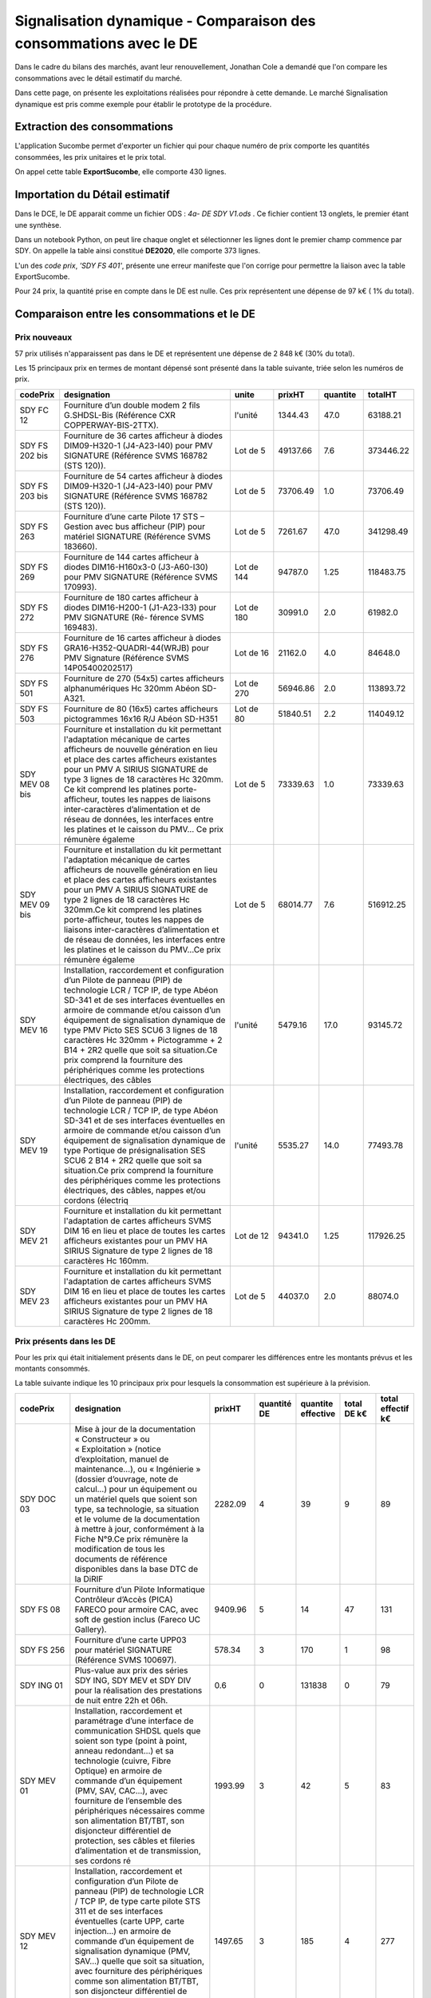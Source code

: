 Signalisation dynamique - Comparaison des consommations avec le DE
####################################################################
Dans le cadre du bilans des marchés, avant leur renouvellement, Jonathan Cole a demandé que l'on compare les consommations avec le détail estimatif du marché.

Dans cette page, on présente les exploitations réalisées pour répondre à cette demande. 
Le marché Signalisation dynamique est pris comme exemple pour établir le prototype de la procédure.

Extraction des consommations
********************************
L'application Sucombe permet d'exporter un fichier qui pour chaque numéro de prix comporte les quantités consommées, les prix unitaires et le prix total.

On appel cette table **ExportSucombe**, elle comporte 430 lignes.

Importation du **Détail estimatif**
**********************************************
Dans le DCE, le DE apparait comme un fichier ODS : `4a- DE SDY V1.ods` . 
Ce fichier contient 13 onglets, le premier étant une synthèse.

Dans un notebook Python, on peut lire chaque onglet et sélectionner les lignes dont le premier champ commence par SDY.
On appelle la table ainsi constitué **DE2020**, elle comporte 373 lignes.

L'un des *code prix*, `'SDY FS 401'`, présente une erreur manifeste que l'on corrige pour permettre la liaison avec la table ExportSucombe.

Pour 24 prix, la quantité prise en compte dans le DE est nulle.
Ces prix représentent une dépense de 97 k€ ( 1% du total).

Comparaison entre les consommations et le DE
************************************************
Prix nouveaux
===============

57 prix utilisés n'apparaissent pas dans le DE et représentent une dépense de 2 848 k€ (30% du total).

Les 15 principaux prix en termes de montant dépensé sont présenté dans la table suivante, triée selon les numéros de prix.

.. csv-table::
   :header: codePrix,designation,unite,prixHT,quantite,totalHT
   :widths: 10, 40,10,10,10,10
   :width: 100%

    SDY FC 12,Fourniture d’un double modem 2 fils G.SHDSL-Bis (Référence CXR COPPERWAY-BIS-2TTX).,l'unité,1344.43,47.0,63188.21
    SDY FS 202 bis, Fourniture de 36 cartes afficheur à diodes DIM09-H320-1 (J4-A23-I40) pour PMV SIGNATURE (Référence SVMS 168782 (STS 120)).,Lot de 5,49137.66,7.6,373446.22
    SDY FS 203 bis, Fourniture de 54 cartes afficheur à diodes DIM09-H320-1 (J4-A23-I40) pour PMV SIGNATURE (Référence SVMS 168782 (STS 120)).,Lot de 5,73706.49,1.0,73706.49
    SDY FS 263,Fourniture d’une carte Pilote 17 STS – Gestion avec bus afficheur (PIP) pour matériel SIGNATURE (Référence SVMS 183660).,Lot de 5,7261.67,47.0,341298.49
    SDY FS 269,Fourniture de 144 cartes afficheur à diodes DIM16-H160x3-0 (J3-A60-I30) pour PMV SIGNATURE (Référence SVMS 170993).,Lot de 144,94787.0,1.25,118483.75
    SDY FS 272,Fourniture de 180 cartes afficheur à diodes DIM16-H200-1 (J1-A23-I33) pour PMV SIGNATURE (Ré- férence SVMS 169483).,Lot de 180,30991.0,2.0,61982.0
    SDY FS 276,Fourniture de 16 cartes afficheur à diodes GRA16-H352-QUADRI-44(WRJB) pour PMV Signature (Référence SVMS 14P05400202517),Lot de 16,21162.0,4.0,84648.0
    SDY FS 501,Fourniture de 270 (54x5) cartes afficheurs alphanumériques Hc 320mm Abéon SD-A321.,Lot de 270,56946.86,2.0,113893.72
    SDY FS 503,Fourniture de 80 (16x5) cartes afficheurs pictogrammes 16x16 R/J Abéon SD-H351,Lot de 80,51840.51,2.2,114049.12
    SDY MEV 08 bis,"Fourniture et installation du kit permettant l'adaptation mécanique de cartes afficheurs de nouvelle génération en lieu et place des cartes afficheurs existantes pour un PMV A SIRIUS SIGNATURE de type 3 lignes de 18 caractères Hc 320mm. Ce kit comprend les platines porte-afficheur, toutes les nappes de liaisons inter-caractères d’alimentation et de réseau de données, les interfaces entre les platines et le caisson du PMV… Ce prix rémunère égaleme",Lot de 5,73339.63,1.0,73339.63
    SDY MEV 09 bis,"Fourniture et installation du kit permettant l'adaptation mécanique de cartes afficheurs de nouvelle génération en lieu et place des cartes afficheurs existantes pour un PMV A SIRIUS SIGNATURE de type 2 lignes de 18 caractères Hc 320mm.Ce kit comprend les platines porte-afficheur, toutes les nappes de liaisons inter-caractères d’alimentation et de réseau de données, les interfaces entre les platines et le caisson du PMV…Ce prix rémunère égaleme",Lot de 5,68014.77,7.6,516912.25
    SDY MEV 16,"Installation, raccordement et configuration d’un Pilote de panneau (PIP) de technologie LCR / TCP IP, de type Abéon SD-341 et de ses interfaces éventuelles en armoire de commande et/ou caisson d’un équipement de signalisation dynamique de type PMV Picto SES SCU6 3 lignes de 18 caractères Hc 320mm + Pictogramme + 2 B14 + 2R2 quelle que soit sa situation.Ce prix comprend la fourniture des périphériques comme les protections électriques, des câbles",l'unité,5479.16,17.0,93145.72
    SDY MEV 19,"Installation, raccordement et configuration d’un Pilote de panneau (PIP) de technologie LCR / TCP IP, de type Abéon SD-341 et de ses interfaces éventuelles en armoire de commande et/ou caisson d’un équipement de signalisation dynamique de type Portique de présignalisation SES SCU6 2 B14 + 2R2 quelle que soit sa situation.Ce prix comprend la fourniture des périphériques comme les protections électriques, des câbles, nappes et/ou cordons (électriq",l'unité,5535.27,14.0,77493.78
    SDY MEV 21,Fourniture et installation du kit permettant l'adaptation de cartes afficheurs SVMS DIM 16 en lieu et place de toutes les cartes afficheurs existantes pour un PMV HA SIRIUS Signature de type 2 lignes de 18 caractères Hc 160mm.,Lot de 12,94341.0,1.25,117926.25
    SDY MEV 23,Fourniture et installation du kit permettant l'adaptation de cartes afficheurs SVMS DIM 16 en lieu et place de toutes les cartes afficheurs existantes pour un PMV HA SIRIUS Signature de type 2 lignes de 18 caractères Hc 200mm.,Lot de 5,44037.0,2.0,88074.0
    
Prix présents dans les DE
==============================
Pour les prix qui était initialement présents dans le DE, on peut comparer les différences entre les montants prévus et les montants consommés.

La table suivante indique les 10 principaux prix pour lesquels la consommation est supérieure à la prévision.

.. csv-table::
   :header: codePrix,designation,prixHT,quantité DE,quantite effective,total DE k€,total effectif k€
   :widths: 15, 40,10,10,10,10,10
   :width: 100%

      SDY DOC 03,"Mise à jour de la documentation « Constructeur » ou « Exploitation » (notice d’exploitation, manuel de maintenance…), ou « Ingénierie » (dossier d’ouvrage, note de calcul…) pour un équipement ou un matériel quels que soient son type, sa technologie, sa situation et le volume de la documentation à mettre à jour, conformément à la Fiche N°9.Ce prix rémunère la modification de tous les documents de référence disponibles dans la base DTC de la DiRIF",2282.09,4,39,9,89
      SDY FS 08,"Fourniture d’un Pilote Informatique Contrôleur d’Accès (PICA) FARECO pour armoire CAC, avec soft de gestion inclus (Fareco UC Gallery).",9409.96,5,14,47,131
      SDY FS 256,Fourniture d’une carte UPP03 pour matériel SIGNATURE (Référence SVMS 100697).,578.34,3,170,1,98
      SDY ING 01,"Plus-value aux prix des séries SDY ING, SDY MEV et SDY DIV pour la réalisation des prestations de nuit entre 22h et 06h.",0.6,0,131838,0,79
      SDY MEV 01,"Installation, raccordement et paramétrage d’une interface de communication SHDSL quels que soient son type (point à point, anneau redondant...) et sa technologie (cuivre, Fibre Optique) en armoire de commande d’un équipement (PMV, SAV, CAC…), avec fourniture de l’ensemble des périphériques nécessaires comme son alimentation BT/TBT, son disjoncteur différentiel de protection, ses câbles et fileries d’alimentation et de transmission, ses cordons ré",1993.99,3,42,5,83
      SDY MEV 12,"Installation, raccordement et configuration d’un Pilote de panneau (PIP) de technologie LCR / TCP IP, de type carte pilote STS 311 et de ses interfaces éventuelles (carte UPP, carte injection...) en armoire de commande d’un équipement de signalisation dynamique (PMV, SAV…) quelle que soit sa situation, avec fourniture des périphériques comme son alimentation BT/TBT, son disjoncteur différentiel de protection, ses câbles et nappes (électrique, bus",1497.65,3,185,4,277
      SDY MP 104,Tunnel de Type 4 (Nombre de module supérieur à 40 et inférieur ou égal à 55).,11157.94,5,12,55,143
      SDY MP 202,Tunnel de Type 2 (Nombre de module supérieur à 10 et inférieur ou égal à 25).,10326.03,14,20,144,206
      SDY MP 204,Tunnel de Type 4 (Nombre de module supérieur à 40 et inférieur ou égal à 55).,17997.72,5,20,89,359
      SDY MP 205,Tunnel de Type 5 (Nombre de module supérieur à 55).,18499.46,1,6,18,110
            
La table suivante indique les 10 principaux prix pour lesquels la consommation est inférieure à la prévision.

.. csv-table::
   :header: codePrix,designation,prixHT,quantité DE,quantite effective,total DE k€,total effectif k€
   :widths: 15, 40,10,10,10,10,10
   :width: 100%

      SDY FS 407,"Fourniture d’un caisson de type « PMS » Grande Gamme, signaux XB14 (50 et 70) et XA1a décors normaux par bandes à diodes de diamètre 1050 mm environ (XB14) et 1250mm environ (base du XA1a), complet et prêt à fonctionner, de dimensions extérieures 1300x1300 mm et ouverture par la face avant, avec dispositifs de raccordement et de fixation (équerres, colliers, profilés et brides pour fixation sur PPHM.…) et mise en peinture (RAL sera définit par le",29939.01,1,0,29,0
      SDY MC 01,Unité de référence « recherche de défaut » (diagnostic).,504.97,1600,1285,807,648
      SDY MC 02,Unité de référence « intervention corrective » (dépannage).,661.43,1600,1144,1058,756
      SDY MEV 09,"Fourniture et installation du kit permettant l'adaptation mécanique de cartes afficheurs de nouvelle génération en lieu et place des cartes afficheurs existantes pour un PMV A SIRIUS SIGNATURE de type 2 lignes de 18 caractères Hc 320mm.Ce kit comprend les platines porte-afficheur, toutes les nappes de liaisons inter-caractères d’alimentation et de réseau de données, les interfaces entre les platines et le caisson du PMV…Ce prix rémunère égaleme",15144.84,2,0,30,0
      SDY MP 01,"Visite annuelle décrite dans la gamme SDY 001 pour un équipement installé sur une structure PPHM visitable et de type Panneau à Messages Variables multi-usage dit « Picto », de type Panneau à Messages Variables dit « Autoroutier », dit « Hors Autoroute » ou dit « Dédié ».",671.14,740,242,496,162
      SDY MP 02,Visite annuelle décrite dans la gamme SDY 002 pour un équipement installé sur mât simple ou support mural et de type Panneau à Messages Variables dit « PMS ».,294.57,100,3,29,0
      SDY MP 03,"Visite annuelle décrite dans la gamme SDY 001 pour une rampe de matériel installée sur une structure PPHM visitable et de type Signaux d’Affectation de Voies R21, quel que soit le nombre de caisson SAV (compris entre 2 et 5).",462.89,180,0,83,0
      SDY MP 04,"Visite annuelle décrite dans la gamme SDY 012 pour un équipement installé sur une structure PPHM non visitable et de type Panneau à Messages Variables, dit « Hors Autoroute » ou dit « Dédié ».",668.98,330,161,220,107
      SDY MP 05,"Visite annuelle décrite dans la gamme SDY 003 pour un matériel de régulation d’accès CAC Type A, B, C ou D (Feux R22 et pré-signalisation).",1117.84,225,78,251,87
      SDY MP 201,Tunnel de Type 1 (Nombre de module inférieur ou égal à 10).,4978.51,8,1,39,4
      
      











